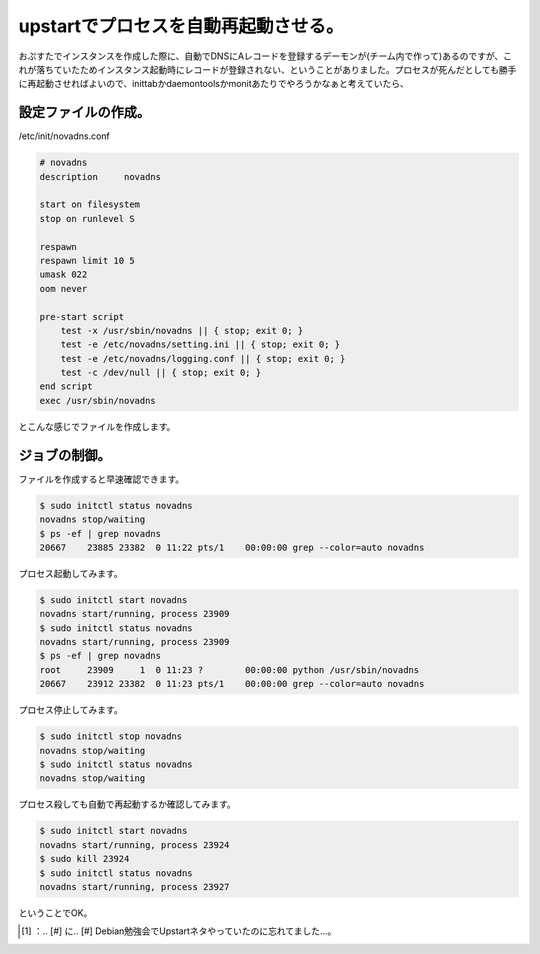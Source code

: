 ﻿upstartでプロセスを自動再起動させる。
############################################


おぷすたでインスタンスを作成した際に、自動でDNSにAレコードを登録するデーモンが(チーム内で作って)あるのですが、これが落ちていたためインスタンス起動時にレコードが登録されない、ということがありました。プロセスが死んだとしても勝手に再起動させればよいので、inittabかdaemontoolsかmonitあたりでやろうかなぁと考えていたら、

.. image:: http://a0.twimg.com/profile_images/1738614755/matsuu_normal.jpg


.. image:: http://images.ientrymail.com/socialditto/twitter-bird.png


.. image:: http://images.ientrymail.com/socialditto/twitter-bird.png


.. image:: http://images.ientrymail.com/socialditto/twitter-bird.png


.. image:: http://images.ientrymail.com/socialditto/twitter-bird.png


.. image:: http://images.ientrymail.com/socialditto/twitter-bird.png


.. image:: http://images.ientrymail.com/socialditto/twitter-bird.png


.. image:: http://images.ientrymail.com/socialditto/twitter-bird.png


.. image:: http://images.ientrymail.com/socialditto/twitter-bird.png


.. image:: http://images.ientrymail.com/socialditto/twitter-bird.png


.. image:: http://images.ientrymail.com/socialditto/twitter-bird.png


.. image:: http://images.ientrymail.com/socialditto/twitter-bird.png

 [#]_ 
.. image:: http://images.ientrymail.com/socialditto/twitter-bird.png


.. image:: http://images.ientrymail.com/socialditto/twitter-bird.png


設定ファイルの作成。
********************************************************


/etc/init/novadns.conf

.. code-block:: none

   # novadns
   description     novadns
   
   start on filesystem
   stop on runlevel S
   
   respawn
   respawn limit 10 5
   umask 022
   oom never
   
   pre-start script
       test -x /usr/sbin/novadns || { stop; exit 0; }
       test -e /etc/novadns/setting.ini || { stop; exit 0; }
       test -e /etc/novadns/logging.conf || { stop; exit 0; }
       test -c /dev/null || { stop; exit 0; }
   end script
   exec /usr/sbin/novadns


とこんな感じでファイルを作成します。

ジョブの制御。
**************************************


ファイルを作成すると早速確認できます。

.. code-block:: none

   $ sudo initctl status novadns
   novadns stop/waiting
   $ ps -ef | grep novadns
   20667    23885 23382  0 11:22 pts/1    00:00:00 grep --color=auto novadns


プロセス起動してみます。

.. code-block:: none

   $ sudo initctl start novadns
   novadns start/running, process 23909
   $ sudo initctl status novadns
   novadns start/running, process 23909
   $ ps -ef | grep novadns
   root     23909     1  0 11:23 ?        00:00:00 python /usr/sbin/novadns
   20667    23912 23382  0 11:23 pts/1    00:00:00 grep --color=auto novadns


プロセス停止してみます。

.. code-block:: none

   $ sudo initctl stop novadns
   novadns stop/waiting
   $ sudo initctl status novadns
   novadns stop/waiting


プロセス殺しても自動で再起動するか確認してみます。

.. code-block:: none

   $ sudo initctl start novadns
   novadns start/running, process 23924
   $ sudo kill 23924
   $ sudo initctl status novadns
   novadns start/running, process 23927


ということでOK。



.. [#] ：.. [#] に.. [#] Debian勉強会でUpstartネタやっていたのに忘れてました…。



.. author:: mkouhei
.. categories:: Unix/Linux, Debian, 
.. tags::
.. comments::


